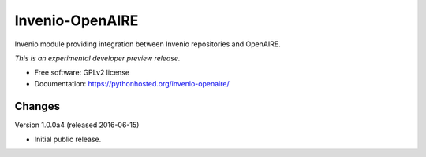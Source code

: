 ..
    This file is part of Invenio.
    Copyright (C) 2015 CERN.

    Invenio is free software; you can redistribute it
    and/or modify it under the terms of the GNU General Public License as
    published by the Free Software Foundation; either version 2 of the
    License, or (at your option) any later version.

    Invenio is distributed in the hope that it will be
    useful, but WITHOUT ANY WARRANTY; without even the implied warranty of
    MERCHANTABILITY or FITNESS FOR A PARTICULAR PURPOSE.  See the GNU
    General Public License for more details.

    You should have received a copy of the GNU General Public License
    along with Invenio; if not, write to the
    Free Software Foundation, Inc., 59 Temple Place, Suite 330, Boston,
    MA 02111-1307, USA.

    In applying this license, CERN does not
    waive the privileges and immunities granted to it by virtue of its status
    as an Intergovernmental Organization or submit itself to any jurisdiction.

==================
 Invenio-OpenAIRE
==================

.. image:: https://img.shields.io/travis/inveniosoftware/invenio-openaire.svg
        :target: https://travis-ci.org/inveniosoftware/invenio-openaire

.. image:: https://img.shields.io/coveralls/inveniosoftware/invenio-openaire.svg
        :target: https://coveralls.io/r/inveniosoftware/invenio-openaire

.. image:: https://img.shields.io/github/tag/inveniosoftware/invenio-openaire.svg
        :target: https://github.com/inveniosoftware/invenio-openaire/releases

.. image:: https://img.shields.io/pypi/dm/invenio-openaire.svg
        :target: https://pypi.python.org/pypi/invenio-openaire

.. image:: https://img.shields.io/github/license/inveniosoftware/invenio-openaire.svg
        :target: https://github.com/inveniosoftware/invenio-openaire/blob/master/LICENSE


Invenio module providing integration between Invenio repositories and OpenAIRE.

*This is an experimental developer preview release.*

* Free software: GPLv2 license
* Documentation: https://pythonhosted.org/invenio-openaire/


..
    This file is part of Invenio.
    Copyright (C) 2015, 2016 CERN.

    Invenio is free software; you can redistribute it
    and/or modify it under the terms of the GNU General Public License as
    published by the Free Software Foundation; either version 2 of the
    License, or (at your option) any later version.

    Invenio is distributed in the hope that it will be
    useful, but WITHOUT ANY WARRANTY; without even the implied warranty of
    MERCHANTABILITY or FITNESS FOR A PARTICULAR PURPOSE.  See the GNU
    General Public License for more details.

    You should have received a copy of the GNU General Public License
    along with Invenio; if not, write to the
    Free Software Foundation, Inc., 59 Temple Place, Suite 330, Boston,
    MA 02111-1307, USA.

    In applying this license, CERN does not
    waive the privileges and immunities granted to it by virtue of its status
    as an Intergovernmental Organization or submit itself to any jurisdiction.


Changes
=======

Version 1.0.0a4 (released 2016-06-15)

- Initial public release.


